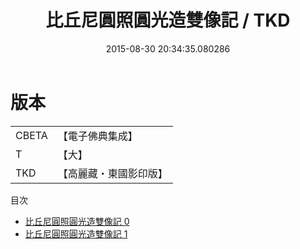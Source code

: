 #+TITLE: 比丘尼圓照圓光造雙像記 / TKD

#+DATE: 2015-08-30 20:34:35.080286
* 版本
 |     CBETA|【電子佛典集成】|
 |         T|【大】     |
 |       TKD|【高麗藏・東國影印版】|
目次
 - [[file:KR6j0548_000.txt][比丘尼圓照圓光造雙像記 0]]
 - [[file:KR6j0548_001.txt][比丘尼圓照圓光造雙像記 1]]
